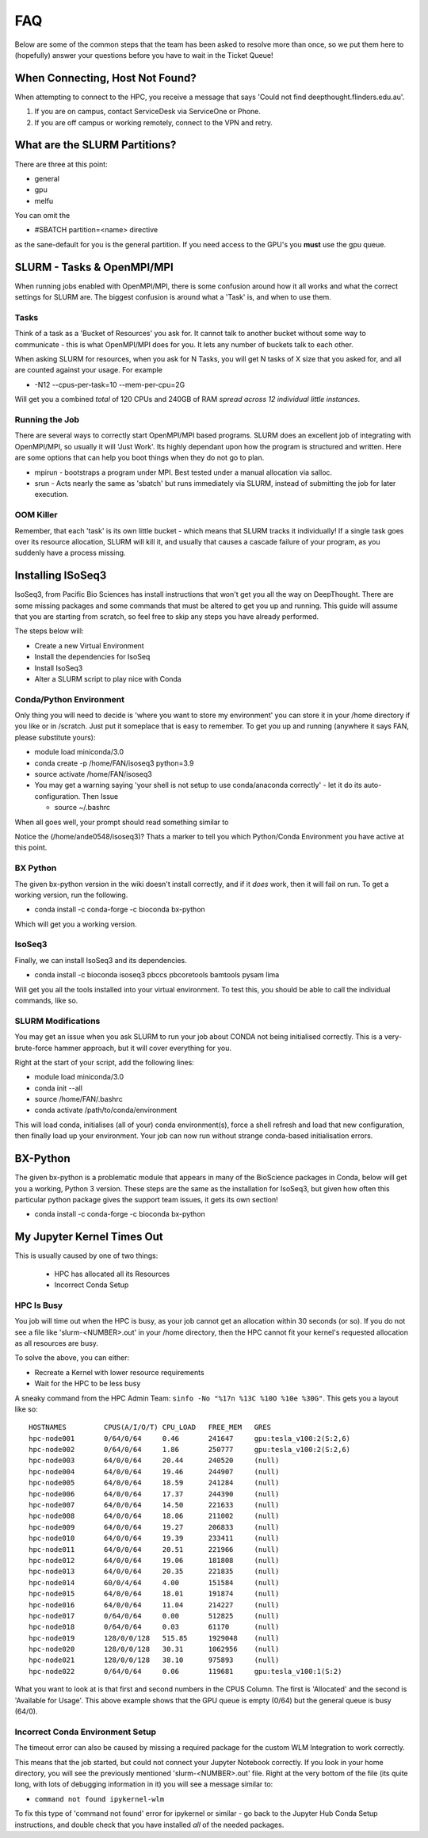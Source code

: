 *****
FAQ 
*****

Below are some of the common steps that the team has been asked to resolve more than once, so we put them here to (hopefully) answer your questions before you have to wait in the Ticket Queue! 

When Connecting, Host Not Found? 
================================

When attempting to connect to the HPC, you receive a message that says 'Could not find deepthought.flinders.edu.au'. 

1. If you are on campus, contact ServiceDesk via ServiceOne or Phone.
2. If you are off campus or working remotely, connect to the VPN and retry.



What are the SLURM Partitions? 
===============================
There are three at this point: 

* general 
* gpu
* melfu 

You can omit the 

* #SBATCH partition=<name> directive
    

as the sane-default for you is the general partition. If you need access to the GPU's you **must** use the gpu queue.

SLURM - Tasks & OpenMPI/MPI
===========================
When running jobs enabled with OpenMPI/MPI, there is some confusion around how it all works and what the correct settings for SLURM are. The biggest confusion is around what a 'Task' is, and when to use them.

Tasks
-----
Think of a task as a 'Bucket of Resources' you ask for. It cannot talk to another bucket without some way to communicate - this is what OpenMPI/MPI does for you. It lets any number of buckets talk to each other.

When asking SLURM for resources, when you ask for N Tasks, you will get N tasks of X size that you asked for, and all are counted against your usage. For example

* -N12 --cpus-per-task=10 --mem-per-cpu=2G

Will get you a combined *total* of 120 CPUs and 240GB of RAM *spread across 12 individual little instances*.

Running the Job
----------------
There are several ways to correctly start OpenMPI/MPI based programs. SLURM does an excellent job of integrating with OpenMPI/MPI, so usually it will 'Just Work'.  Its highly dependant upon how the program is structured and written.  Here are some options that can help you boot things when they do not go to plan.

* mpirun - bootstraps a program under MPI.  Best tested under a manual allocation via salloc.
* srun - Acts nearly the same as 'sbatch' but runs immediately via SLURM, instead of submitting the job for later execution.

OOM Killer
-----------
Remember, that each 'task' is its own little bucket - which means that SLURM tracks it individually! If a single task goes over its resource allocation, SLURM will kill it, and usually that causes a cascade failure of your program, as you suddenly have a process missing.


Installing ISoSeq3 
=====================

IsoSeq3, from Pacific Bio Sciences has install instructions that won't get you all the way on DeepThought.  There are some missing packages and some commands that must be altered to get you up and running.
This guide will assume that you are starting from scratch, so feel free to skip any steps you have already performed. 

The steps below will:

* Create a new Virtual Environment
* Install the dependencies for IsoSeq
* Install IsoSeq3
* Alter a SLURM script to play nice with Conda

Conda/Python Environment
--------------------------
Only thing you will need to decide is 'where you want to store my environment' you can store it in your /home directory if you like or in /scratch. Just put it someplace that is easy to remember.
To get you up and running (anywhere it says FAN, please substitute yours):

* module load miniconda/3.0
* conda create -p /home/FAN/isoseq3 python=3.9
* source activate /home/FAN/isoseq3
* You may get a warning saying 'your shell is not setup to use conda/anaconda correctly' - let it do its auto-configuration. Then Issue

  * source ~/.bashrc
    
When all goes well, your prompt should read something similar to

.. image::  ../_static/conda_active_env.png
    
Notice the (/home/ande0548/isoseq3)? Thats a marker to tell you which Python/Conda Environment you have active at this point. 

BX Python 
----------
The given bx-python version in the wiki doesn't install correctly, and if it *does* work, then it will fail on run. To get a working version, run the following.

* conda install -c conda-forge -c bioconda bx-python

Which will get you a working version.

IsoSeq3 
---------

Finally, we can install IsoSeq3 and its dependencies. 

* conda install -c bioconda isoseq3 pbccs pbcoretools bamtools pysam lima


Will get you all the tools installed into your virtual environment. To test this, you should be able to call the individual commands, like so. 

.. image:: ../_static/conda_isoseq3_installed.png


SLURM Modifications
-------------------- 

You may get an issue when you ask SLURM to run your job about CONDA not being initialised correctly. This is a very-brute-force hammer approach, but it will cover everything for you. 

Right at the start of your script, add the following lines: 

* module load miniconda/3.0
* conda init --all
* source /home/FAN/.bashrc
* conda activate /path/to/conda/environment

This will load conda, initialises (all of your) conda environment(s), force a shell refresh and load that new configuration, then finally load up your environment. Your job can now run without strange conda-based initialisation errors.


BX-Python 
=========
The given bx-python is a problematic module that appears in many of the BioScience packages in Conda, below will get you a working, Python 3 version.
These steps are the same as the installation for IsoSeq3, but given how often this particular python package gives the support team issues, it gets its own section!

* conda install -c conda-forge -c bioconda bx-python



My Jupyter Kernel Times Out
===============================
This is usually caused by one of two things: 

    * HPC has allocated all its Resources 
    * Incorrect Conda Setup

HPC Is Busy
------------

You job will time out when the HPC is busy, as your job cannot get an allocation within 30 seconds (or so). 
If you do not see a file like 'slurm-<NUMBER>.out' in  your /home directory, then the HPC cannot fit your kernel's requested allocation as all resources are busy. 

To solve the above, you can either: 

* Recreate a Kernel with lower resource requirements 
* Wait for the HPC to be less busy

A sneaky command from the HPC Admin Team: ``sinfo -No "%17n %13C %10O %10e %30G"``. This gets you a layout like so:: 

    HOSTNAMES         CPUS(A/I/O/T) CPU_LOAD   FREE_MEM   GRES
    hpc-node001       0/64/0/64     0.46       241647     gpu:tesla_v100:2(S:2,6)
    hpc-node002       0/64/0/64     1.86       250777     gpu:tesla_v100:2(S:2,6)
    hpc-node003       64/0/0/64     20.44      240520     (null)
    hpc-node004       64/0/0/64     19.46      244907     (null)
    hpc-node005       64/0/0/64     18.59      241284     (null)
    hpc-node006       64/0/0/64     17.37      244390     (null)
    hpc-node007       64/0/0/64     14.50      221633     (null)
    hpc-node008       64/0/0/64     18.06      211002     (null)
    hpc-node009       64/0/0/64     19.27      206833     (null)
    hpc-node010       64/0/0/64     19.39      233411     (null)
    hpc-node011       64/0/0/64     20.51      221966     (null)
    hpc-node012       64/0/0/64     19.06      181808     (null)
    hpc-node013       64/0/0/64     20.35      221835     (null)
    hpc-node014       60/0/4/64     4.00       151584     (null)
    hpc-node015       64/0/0/64     18.01      191874     (null)
    hpc-node016       64/0/0/64     11.04      214227     (null)
    hpc-node017       0/64/0/64     0.00       512825     (null)
    hpc-node018       0/64/0/64     0.03       61170      (null)
    hpc-node019       128/0/0/128   515.85     1929048    (null)
    hpc-node020       128/0/0/128   30.31      1062956    (null)
    hpc-node021       128/0/0/128   38.10      975893     (null)
    hpc-node022       0/64/0/64     0.06       119681     gpu:tesla_v100:1(S:2)

What you want to look at is that first and second numbers in the CPUS Column. The first is 'Allocated' and the second is 'Available for Usage'. 
This above example shows that the GPU queue is empty (0/64) but the general queue is busy (64/0). 

Incorrect Conda Environment Setup 
-----------------------------------
The timeout error can also be caused by missing a required package for the custom WLM Integration to work correctly. 

This means that the job started, but could not connect your Jupyter Notebook correctly. If you look in your home directory, you will see the previously mentioned 'slurm-<NUMBER>.out' file. 
Right at the very bottom of the file (its quite long, with lots of debugging information in it) you will see a message similar to: 

* ``command not found ipykernel-wlm`` 

To fix this type of 'command not found' error for ipykernel or similar - go back to the Jupyter Hub Conda Setup instructions, and double check that you have installed *all* of the needed packages. 